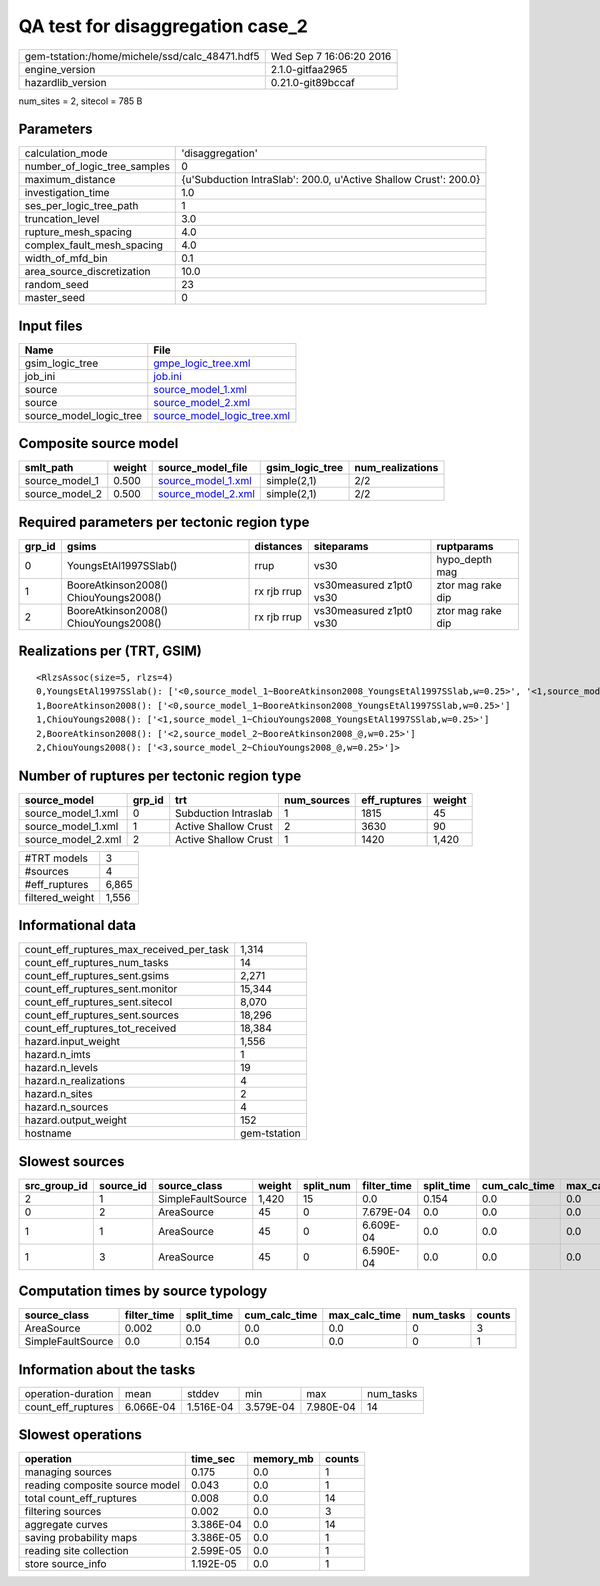 QA test for disaggregation case_2
=================================

============================================== ========================
gem-tstation:/home/michele/ssd/calc_48471.hdf5 Wed Sep  7 16:06:20 2016
engine_version                                 2.1.0-gitfaa2965        
hazardlib_version                              0.21.0-git89bccaf       
============================================== ========================

num_sites = 2, sitecol = 785 B

Parameters
----------
============================ ================================================================
calculation_mode             'disaggregation'                                                
number_of_logic_tree_samples 0                                                               
maximum_distance             {u'Subduction IntraSlab': 200.0, u'Active Shallow Crust': 200.0}
investigation_time           1.0                                                             
ses_per_logic_tree_path      1                                                               
truncation_level             3.0                                                             
rupture_mesh_spacing         4.0                                                             
complex_fault_mesh_spacing   4.0                                                             
width_of_mfd_bin             0.1                                                             
area_source_discretization   10.0                                                            
random_seed                  23                                                              
master_seed                  0                                                               
============================ ================================================================

Input files
-----------
======================= ============================================================
Name                    File                                                        
======================= ============================================================
gsim_logic_tree         `gmpe_logic_tree.xml <gmpe_logic_tree.xml>`_                
job_ini                 `job.ini <job.ini>`_                                        
source                  `source_model_1.xml <source_model_1.xml>`_                  
source                  `source_model_2.xml <source_model_2.xml>`_                  
source_model_logic_tree `source_model_logic_tree.xml <source_model_logic_tree.xml>`_
======================= ============================================================

Composite source model
----------------------
============== ====== ========================================== =============== ================
smlt_path      weight source_model_file                          gsim_logic_tree num_realizations
============== ====== ========================================== =============== ================
source_model_1 0.500  `source_model_1.xml <source_model_1.xml>`_ simple(2,1)     2/2             
source_model_2 0.500  `source_model_2.xml <source_model_2.xml>`_ simple(2,1)     2/2             
============== ====== ========================================== =============== ================

Required parameters per tectonic region type
--------------------------------------------
====== ===================================== =========== ======================= =================
grp_id gsims                                 distances   siteparams              ruptparams       
====== ===================================== =========== ======================= =================
0      YoungsEtAl1997SSlab()                 rrup        vs30                    hypo_depth mag   
1      BooreAtkinson2008() ChiouYoungs2008() rx rjb rrup vs30measured z1pt0 vs30 ztor mag rake dip
2      BooreAtkinson2008() ChiouYoungs2008() rx rjb rrup vs30measured z1pt0 vs30 ztor mag rake dip
====== ===================================== =========== ======================= =================

Realizations per (TRT, GSIM)
----------------------------

::

  <RlzsAssoc(size=5, rlzs=4)
  0,YoungsEtAl1997SSlab(): ['<0,source_model_1~BooreAtkinson2008_YoungsEtAl1997SSlab,w=0.25>', '<1,source_model_1~ChiouYoungs2008_YoungsEtAl1997SSlab,w=0.25>']
  1,BooreAtkinson2008(): ['<0,source_model_1~BooreAtkinson2008_YoungsEtAl1997SSlab,w=0.25>']
  1,ChiouYoungs2008(): ['<1,source_model_1~ChiouYoungs2008_YoungsEtAl1997SSlab,w=0.25>']
  2,BooreAtkinson2008(): ['<2,source_model_2~BooreAtkinson2008_@,w=0.25>']
  2,ChiouYoungs2008(): ['<3,source_model_2~ChiouYoungs2008_@,w=0.25>']>

Number of ruptures per tectonic region type
-------------------------------------------
================== ====== ==================== =========== ============ ======
source_model       grp_id trt                  num_sources eff_ruptures weight
================== ====== ==================== =========== ============ ======
source_model_1.xml 0      Subduction Intraslab 1           1815         45    
source_model_1.xml 1      Active Shallow Crust 2           3630         90    
source_model_2.xml 2      Active Shallow Crust 1           1420         1,420 
================== ====== ==================== =========== ============ ======

=============== =====
#TRT models     3    
#sources        4    
#eff_ruptures   6,865
filtered_weight 1,556
=============== =====

Informational data
------------------
======================================== ============
count_eff_ruptures_max_received_per_task 1,314       
count_eff_ruptures_num_tasks             14          
count_eff_ruptures_sent.gsims            2,271       
count_eff_ruptures_sent.monitor          15,344      
count_eff_ruptures_sent.sitecol          8,070       
count_eff_ruptures_sent.sources          18,296      
count_eff_ruptures_tot_received          18,384      
hazard.input_weight                      1,556       
hazard.n_imts                            1           
hazard.n_levels                          19          
hazard.n_realizations                    4           
hazard.n_sites                           2           
hazard.n_sources                         4           
hazard.output_weight                     152         
hostname                                 gem-tstation
======================================== ============

Slowest sources
---------------
============ ========= ================= ====== ========= =========== ========== ============= ============= =========
src_group_id source_id source_class      weight split_num filter_time split_time cum_calc_time max_calc_time num_tasks
============ ========= ================= ====== ========= =========== ========== ============= ============= =========
2            1         SimpleFaultSource 1,420  15        0.0         0.154      0.0           0.0           0        
0            2         AreaSource        45     0         7.679E-04   0.0        0.0           0.0           0        
1            1         AreaSource        45     0         6.609E-04   0.0        0.0           0.0           0        
1            3         AreaSource        45     0         6.590E-04   0.0        0.0           0.0           0        
============ ========= ================= ====== ========= =========== ========== ============= ============= =========

Computation times by source typology
------------------------------------
================= =========== ========== ============= ============= ========= ======
source_class      filter_time split_time cum_calc_time max_calc_time num_tasks counts
================= =========== ========== ============= ============= ========= ======
AreaSource        0.002       0.0        0.0           0.0           0         3     
SimpleFaultSource 0.0         0.154      0.0           0.0           0         1     
================= =========== ========== ============= ============= ========= ======

Information about the tasks
---------------------------
================== ========= ========= ========= ========= =========
operation-duration mean      stddev    min       max       num_tasks
count_eff_ruptures 6.066E-04 1.516E-04 3.579E-04 7.980E-04 14       
================== ========= ========= ========= ========= =========

Slowest operations
------------------
============================== ========= ========= ======
operation                      time_sec  memory_mb counts
============================== ========= ========= ======
managing sources               0.175     0.0       1     
reading composite source model 0.043     0.0       1     
total count_eff_ruptures       0.008     0.0       14    
filtering sources              0.002     0.0       3     
aggregate curves               3.386E-04 0.0       14    
saving probability maps        3.386E-05 0.0       1     
reading site collection        2.599E-05 0.0       1     
store source_info              1.192E-05 0.0       1     
============================== ========= ========= ======